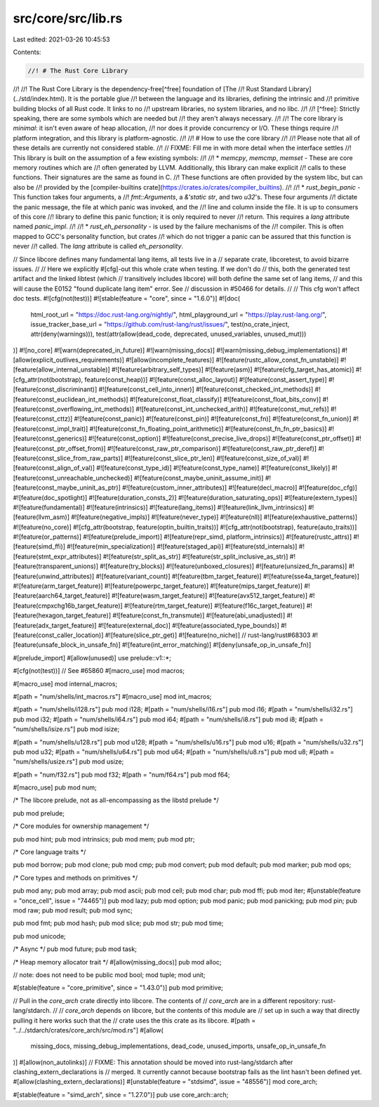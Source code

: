 src/core/src/lib.rs
===================

Last edited: 2021-03-26 10:45:53

Contents:

.. code-block:: rs

    //! # The Rust Core Library
//!
//! The Rust Core Library is the dependency-free[^free] foundation of [The
//! Rust Standard Library](../std/index.html). It is the portable glue
//! between the language and its libraries, defining the intrinsic and
//! primitive building blocks of all Rust code. It links to no
//! upstream libraries, no system libraries, and no libc.
//!
//! [^free]: Strictly speaking, there are some symbols which are needed but
//!          they aren't always necessary.
//!
//! The core library is *minimal*: it isn't even aware of heap allocation,
//! nor does it provide concurrency or I/O. These things require
//! platform integration, and this library is platform-agnostic.
//!
//! # How to use the core library
//!
//! Please note that all of these details are currently not considered stable.
//!
// FIXME: Fill me in with more detail when the interface settles
//! This library is built on the assumption of a few existing symbols:
//!
//! * `memcpy`, `memcmp`, `memset` - These are core memory routines which are
//!   often generated by LLVM. Additionally, this library can make explicit
//!   calls to these functions. Their signatures are the same as found in C.
//!   These functions are often provided by the system libc, but can also be
//!   provided by the [compiler-builtins crate](https://crates.io/crates/compiler_builtins).
//!
//! * `rust_begin_panic` - This function takes four arguments, a
//!   `fmt::Arguments`, a `&'static str`, and two `u32`'s. These four arguments
//!   dictate the panic message, the file at which panic was invoked, and the
//!   line and column inside the file. It is up to consumers of this core
//!   library to define this panic function; it is only required to never
//!   return. This requires a `lang` attribute named `panic_impl`.
//!
//! * `rust_eh_personality` - is used by the failure mechanisms of the
//!    compiler. This is often mapped to GCC's personality function, but crates
//!    which do not trigger a panic can be assured that this function is never
//!    called. The `lang` attribute is called `eh_personality`.

// Since libcore defines many fundamental lang items, all tests live in a
// separate crate, libcoretest, to avoid bizarre issues.
//
// Here we explicitly #[cfg]-out this whole crate when testing. If we don't do
// this, both the generated test artifact and the linked libtest (which
// transitively includes libcore) will both define the same set of lang items,
// and this will cause the E0152 "found duplicate lang item" error. See
// discussion in #50466 for details.
//
// This cfg won't affect doc tests.
#![cfg(not(test))]
#![stable(feature = "core", since = "1.6.0")]
#![doc(
    html_root_url = "https://doc.rust-lang.org/nightly/",
    html_playground_url = "https://play.rust-lang.org/",
    issue_tracker_base_url = "https://github.com/rust-lang/rust/issues/",
    test(no_crate_inject, attr(deny(warnings))),
    test(attr(allow(dead_code, deprecated, unused_variables, unused_mut)))
)]
#![no_core]
#![warn(deprecated_in_future)]
#![warn(missing_docs)]
#![warn(missing_debug_implementations)]
#![allow(explicit_outlives_requirements)]
#![allow(incomplete_features)]
#![feature(rustc_allow_const_fn_unstable)]
#![feature(allow_internal_unstable)]
#![feature(arbitrary_self_types)]
#![feature(asm)]
#![feature(cfg_target_has_atomic)]
#![cfg_attr(not(bootstrap), feature(const_heap))]
#![feature(const_alloc_layout)]
#![feature(const_assert_type)]
#![feature(const_discriminant)]
#![feature(const_cell_into_inner)]
#![feature(const_checked_int_methods)]
#![feature(const_euclidean_int_methods)]
#![feature(const_float_classify)]
#![feature(const_float_bits_conv)]
#![feature(const_overflowing_int_methods)]
#![feature(const_int_unchecked_arith)]
#![feature(const_mut_refs)]
#![feature(const_cttz)]
#![feature(const_panic)]
#![feature(const_pin)]
#![feature(const_fn)]
#![feature(const_fn_union)]
#![feature(const_impl_trait)]
#![feature(const_fn_floating_point_arithmetic)]
#![feature(const_fn_fn_ptr_basics)]
#![feature(const_generics)]
#![feature(const_option)]
#![feature(const_precise_live_drops)]
#![feature(const_ptr_offset)]
#![feature(const_ptr_offset_from)]
#![feature(const_raw_ptr_comparison)]
#![feature(const_raw_ptr_deref)]
#![feature(const_slice_from_raw_parts)]
#![feature(const_slice_ptr_len)]
#![feature(const_size_of_val)]
#![feature(const_align_of_val)]
#![feature(const_type_id)]
#![feature(const_type_name)]
#![feature(const_likely)]
#![feature(const_unreachable_unchecked)]
#![feature(const_maybe_uninit_assume_init)]
#![feature(const_maybe_uninit_as_ptr)]
#![feature(custom_inner_attributes)]
#![feature(decl_macro)]
#![feature(doc_cfg)]
#![feature(doc_spotlight)]
#![feature(duration_consts_2)]
#![feature(duration_saturating_ops)]
#![feature(extern_types)]
#![feature(fundamental)]
#![feature(intrinsics)]
#![feature(lang_items)]
#![feature(link_llvm_intrinsics)]
#![feature(llvm_asm)]
#![feature(negative_impls)]
#![feature(never_type)]
#![feature(nll)]
#![feature(exhaustive_patterns)]
#![feature(no_core)]
#![cfg_attr(bootstrap, feature(optin_builtin_traits))]
#![cfg_attr(not(bootstrap), feature(auto_traits))]
#![feature(or_patterns)]
#![feature(prelude_import)]
#![feature(repr_simd, platform_intrinsics)]
#![feature(rustc_attrs)]
#![feature(simd_ffi)]
#![feature(min_specialization)]
#![feature(staged_api)]
#![feature(std_internals)]
#![feature(stmt_expr_attributes)]
#![feature(str_split_as_str)]
#![feature(str_split_inclusive_as_str)]
#![feature(transparent_unions)]
#![feature(try_blocks)]
#![feature(unboxed_closures)]
#![feature(unsized_fn_params)]
#![feature(unwind_attributes)]
#![feature(variant_count)]
#![feature(tbm_target_feature)]
#![feature(sse4a_target_feature)]
#![feature(arm_target_feature)]
#![feature(powerpc_target_feature)]
#![feature(mips_target_feature)]
#![feature(aarch64_target_feature)]
#![feature(wasm_target_feature)]
#![feature(avx512_target_feature)]
#![feature(cmpxchg16b_target_feature)]
#![feature(rtm_target_feature)]
#![feature(f16c_target_feature)]
#![feature(hexagon_target_feature)]
#![feature(const_fn_transmute)]
#![feature(abi_unadjusted)]
#![feature(adx_target_feature)]
#![feature(external_doc)]
#![feature(associated_type_bounds)]
#![feature(const_caller_location)]
#![feature(slice_ptr_get)]
#![feature(no_niche)] // rust-lang/rust#68303
#![feature(unsafe_block_in_unsafe_fn)]
#![feature(int_error_matching)]
#![deny(unsafe_op_in_unsafe_fn)]

#[prelude_import]
#[allow(unused)]
use prelude::v1::*;

#[cfg(not(test))] // See #65860
#[macro_use]
mod macros;

#[macro_use]
mod internal_macros;

#[path = "num/shells/int_macros.rs"]
#[macro_use]
mod int_macros;

#[path = "num/shells/i128.rs"]
pub mod i128;
#[path = "num/shells/i16.rs"]
pub mod i16;
#[path = "num/shells/i32.rs"]
pub mod i32;
#[path = "num/shells/i64.rs"]
pub mod i64;
#[path = "num/shells/i8.rs"]
pub mod i8;
#[path = "num/shells/isize.rs"]
pub mod isize;

#[path = "num/shells/u128.rs"]
pub mod u128;
#[path = "num/shells/u16.rs"]
pub mod u16;
#[path = "num/shells/u32.rs"]
pub mod u32;
#[path = "num/shells/u64.rs"]
pub mod u64;
#[path = "num/shells/u8.rs"]
pub mod u8;
#[path = "num/shells/usize.rs"]
pub mod usize;

#[path = "num/f32.rs"]
pub mod f32;
#[path = "num/f64.rs"]
pub mod f64;

#[macro_use]
pub mod num;

/* The libcore prelude, not as all-encompassing as the libstd prelude */

pub mod prelude;

/* Core modules for ownership management */

pub mod hint;
pub mod intrinsics;
pub mod mem;
pub mod ptr;

/* Core language traits */

pub mod borrow;
pub mod clone;
pub mod cmp;
pub mod convert;
pub mod default;
pub mod marker;
pub mod ops;

/* Core types and methods on primitives */

pub mod any;
pub mod array;
pub mod ascii;
pub mod cell;
pub mod char;
pub mod ffi;
pub mod iter;
#[unstable(feature = "once_cell", issue = "74465")]
pub mod lazy;
pub mod option;
pub mod panic;
pub mod panicking;
pub mod pin;
pub mod raw;
pub mod result;
pub mod sync;

pub mod fmt;
pub mod hash;
pub mod slice;
pub mod str;
pub mod time;

pub mod unicode;

/* Async */
pub mod future;
pub mod task;

/* Heap memory allocator trait */
#[allow(missing_docs)]
pub mod alloc;

// note: does not need to be public
mod bool;
mod tuple;
mod unit;

#[stable(feature = "core_primitive", since = "1.43.0")]
pub mod primitive;

// Pull in the `core_arch` crate directly into libcore. The contents of
// `core_arch` are in a different repository: rust-lang/stdarch.
//
// `core_arch` depends on libcore, but the contents of this module are
// set up in such a way that directly pulling it here works such that the
// crate uses the this crate as its libcore.
#[path = "../../stdarch/crates/core_arch/src/mod.rs"]
#[allow(
    missing_docs,
    missing_debug_implementations,
    dead_code,
    unused_imports,
    unsafe_op_in_unsafe_fn
)]
#[allow(non_autolinks)]
// FIXME: This annotation should be moved into rust-lang/stdarch after clashing_extern_declarations is
// merged. It currently cannot because bootstrap fails as the lint hasn't been defined yet.
#[allow(clashing_extern_declarations)]
#[unstable(feature = "stdsimd", issue = "48556")]
mod core_arch;

#[stable(feature = "simd_arch", since = "1.27.0")]
pub use core_arch::arch;


